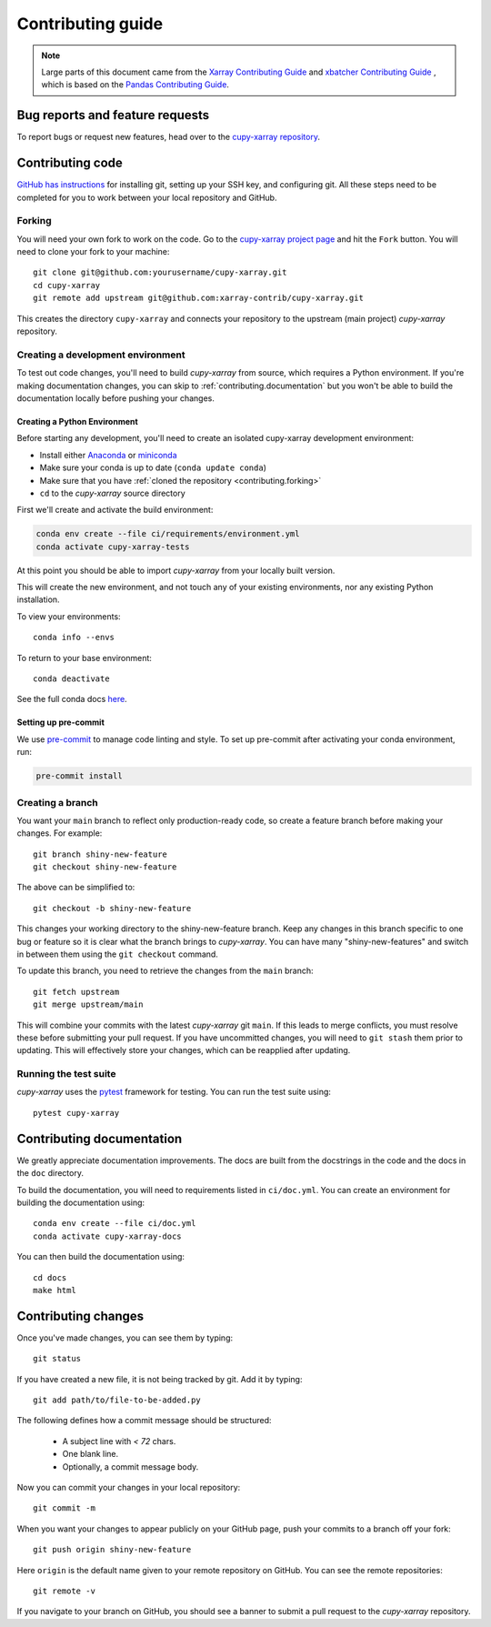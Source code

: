 .. _contributing:

******************
Contributing guide
******************

.. note::

  Large parts of this document came from the `Xarray Contributing
  Guide <http://docs.xarray.dev/en/stable/contributing.html>`_ and `xbatcher Contributing Guide <https://xbatcher.readthedocs.io/en/latest/contributing.html>`_
  , which is based on the `Pandas Contributing Guide
  <http://pandas.pydata.org/pandas-docs/stable/contributing.html>`_.

Bug reports and feature requests
================================

To report bugs or request new features, head over to the `cupy-xarray repository
<https://github.com/xarray-contrib/cupy-xarray/issues>`_.

Contributing code
==================

`GitHub has instructions <https://help.github.com/set-up-git-redirect>`__ for
installing git, setting up your SSH key, and configuring git.  All these steps
need to be completed for you to work between your local repository and GitHub.

.. _contributing.forking:

Forking
-------

You will need your own fork to work on the code. Go to the `cupy-xarray project
page <https://github.com/xarray-contrib/cupy-xarray>`_ and hit the ``Fork`` button.
You will need to clone your fork to your machine::

    git clone git@github.com:yourusername/cupy-xarray.git
    cd cupy-xarray
    git remote add upstream git@github.com:xarray-contrib/cupy-xarray.git

This creates the directory ``cupy-xarray`` and connects your repository to
the upstream (main project) *cupy-xarray* repository.

.. _contributing.dev_env:

Creating a development environment
----------------------------------

To test out code changes, you'll need to build *cupy-xarray* from source, which
requires a Python environment. If you're making documentation changes, you can
skip to :ref:`contributing.documentation` but you won't be able to build the
documentation locally before pushing your changes.

.. _contributiong.dev_python:

Creating a Python Environment
~~~~~~~~~~~~~~~~~~~~~~~~~~~~~

Before starting any development, you'll need to create an isolated cupy-xarray
development environment:

- Install either `Anaconda <https://www.anaconda.com/download/>`_ or `miniconda
  <https://conda.io/miniconda.html>`_
- Make sure your conda is up to date (``conda update conda``)
- Make sure that you have :ref:`cloned the repository <contributing.forking>`
- ``cd`` to the *cupy-xarray* source directory

First we'll create and activate the build environment:

.. code-block:: sh

    conda env create --file ci/requirements/environment.yml
    conda activate cupy-xarray-tests

At this point you should be able to import *cupy-xarray* from your locally
built version.

This will create the new environment, and not touch any of your existing environments,
nor any existing Python installation.

To view your environments::

      conda info --envs

To return to your base environment::

      conda deactivate

See the full conda docs `here <http://conda.pydata.org/docs>`__.

Setting up pre-commit
~~~~~~~~~~~~~~~~~~~~~

We use `pre-commit <https://pre-commit.com/>`_ to manage code linting and style.
To set up pre-commit after activating your conda environment, run:

.. code-block:: sh

    pre-commit install

Creating a branch
-----------------

You want your ``main`` branch to reflect only production-ready code, so create a
feature branch before making your changes. For example::

    git branch shiny-new-feature
    git checkout shiny-new-feature

The above can be simplified to::

    git checkout -b shiny-new-feature

This changes your working directory to the shiny-new-feature branch.  Keep any
changes in this branch specific to one bug or feature so it is clear
what the branch brings to *cupy-xarray*. You can have many "shiny-new-features"
and switch in between them using the ``git checkout`` command.

To update this branch, you need to retrieve the changes from the ``main`` branch::

    git fetch upstream
    git merge upstream/main

This will combine your commits with the latest *cupy-xarray* git ``main``.  If this
leads to merge conflicts, you must resolve these before submitting your pull
request.  If you have uncommitted changes, you will need to ``git stash`` them
prior to updating.  This will effectively store your changes, which can be
reapplied after updating.

Running the test suite
----------------------

*cupy-xarray* uses the `pytest <https://docs.pytest.org/en/latest/contents.html>`_
framework for testing. You can run the test suite using::

    pytest cupy-xarray

Contributing documentation
==========================

We greatly appreciate documentation improvements. The docs are built from the docstrings
in the code and the docs in the ``doc`` directory.

To build the documentation, you will need to requirements listed in ``ci/doc.yml``.
You can create an environment for building the documentation using::

    conda env create --file ci/doc.yml
    conda activate cupy-xarray-docs

You can then build the documentation using::

    cd docs
    make html

Contributing changes
====================

Once you've made changes, you can see them by typing::

    git status

If you have created a new file, it is not being tracked by git. Add it by typing::

    git add path/to/file-to-be-added.py

The following defines how a commit message should be structured:

    * A subject line with `< 72` chars.
    * One blank line.
    * Optionally, a commit message body.

Now you can commit your changes in your local repository::

    git commit -m

When you want your changes to appear publicly on your GitHub page, push your
commits to a branch off your fork::

    git push origin shiny-new-feature

Here ``origin`` is the default name given to your remote repository on GitHub. You can see the remote repositories::

    git remote -v

If you navigate to your branch on GitHub, you should see a banner to submit a pull request to the *cupy-xarray* repository.
